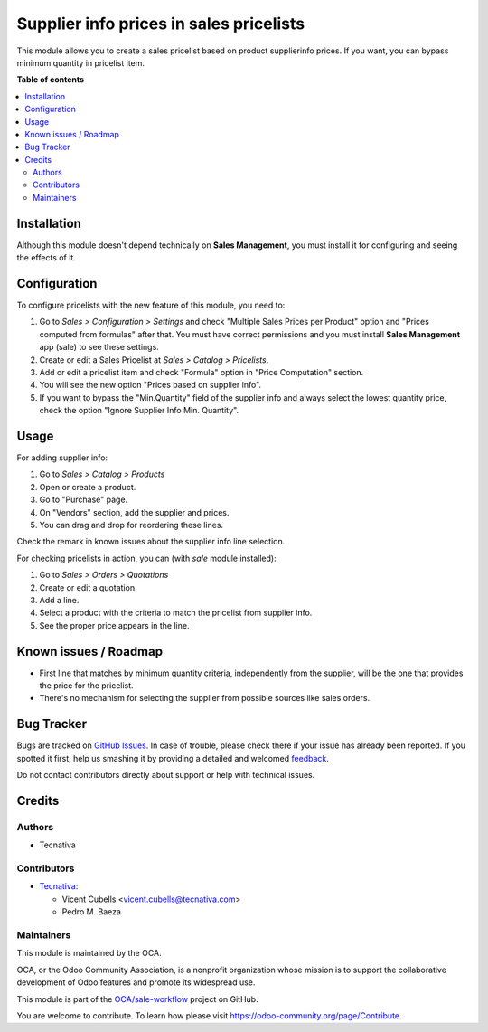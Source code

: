 ========================================
Supplier info prices in sales pricelists
========================================

.. !!!!!!!!!!!!!!!!!!!!!!!!!!!!!!!!!!!!!!!!!!!!!!!!!!!!
   !! This file is generated by oca-gen-addon-readme !!
   !! changes will be overwritten.                   !!
   !!!!!!!!!!!!!!!!!!!!!!!!!!!!!!!!!!!!!!!!!!!!!!!!!!!!

.. |badge1| image:: https://img.shields.io/badge/maturity-Beta-yellow.png
    :target: https://odoo-community.org/page/development-status
    :alt: Beta
.. |badge2| image:: https://img.shields.io/badge/licence-AGPL--3-blue.png
    :target: http://www.gnu.org/licenses/agpl-3.0-standalone.html
    :alt: License: AGPL-3
.. |badge3| image:: https://img.shields.io/badge/github-OCA%2Fsale--workflow-lightgray.png?logo=github
    :target: https://github.com/OCA/sale-workflow/tree/11.0/product_pricelist_supplierinfo
    :alt: OCA/sale-workflow
.. |badge4| image:: https://img.shields.io/badge/weblate-Translate%20me-F47D42.png
    :target: https://translation.odoo-community.org/projects/sale-workflow-11-0/sale-workflow-11-0-product_pricelist_supplierinfo
    :alt: Translate me on Weblate
.. |badge5| image:: https://img.shields.io/badge/runbot-Try%20me-875A7B.png
    :target: https://runbot.odoo-community.org/runbot/167/11.0
    :alt: Try me on Runbot

|badge1| |badge2| |badge3| |badge4| |badge5| 

This module allows you to create a sales pricelist based on product
supplierinfo prices. If you want, you can bypass minimum quantity in pricelist
item.

**Table of contents**

.. contents::
   :local:

Installation
============

Although this module doesn't depend technically on **Sales Management**, you
must install it for configuring and seeing the effects of it.

Configuration
=============

To configure pricelists with the new feature of this module, you need to:

#. Go to *Sales > Configuration > Settings* and check
   "Multiple Sales Prices per Product" option and
   "Prices computed from formulas" after that. You must have correct
   permissions and you must install **Sales Management** app (sale) to see
   these settings.
#. Create or edit a Sales Pricelist at *Sales > Catalog > Pricelists*.
#. Add or edit a pricelist item and check "Formula" option in
   "Price Computation" section.
#. You will see the new option "Prices based on supplier info".
#. If you want to bypass the "Min.Quantity" field of the supplier info and
   always select the lowest quantity price, check the option
   "Ignore Supplier Info Min. Quantity".

Usage
=====

For adding supplier info:

#. Go to *Sales > Catalog > Products*
#. Open or create a product.
#. Go to "Purchase" page.
#. On "Vendors" section, add the supplier and prices.
#. You can drag and drop for reordering these lines.

Check the remark in known issues about the supplier info line selection.

For checking pricelists in action, you can (with `sale` module installed):

#. Go to *Sales > Orders > Quotations*
#. Create or edit a quotation.
#. Add a line.
#. Select a product with the criteria to match the pricelist from supplier
   info.
#. See the proper price appears in the line.

Known issues / Roadmap
======================

* First line that matches by minimum quantity criteria, independently from the
  supplier, will be the one that provides the price for the pricelist.
* There's no mechanism for selecting the supplier from possible sources like
  sales orders.

Bug Tracker
===========

Bugs are tracked on `GitHub Issues <https://github.com/OCA/sale-workflow/issues>`_.
In case of trouble, please check there if your issue has already been reported.
If you spotted it first, help us smashing it by providing a detailed and welcomed
`feedback <https://github.com/OCA/sale-workflow/issues/new?body=module:%20product_pricelist_supplierinfo%0Aversion:%2011.0%0A%0A**Steps%20to%20reproduce**%0A-%20...%0A%0A**Current%20behavior**%0A%0A**Expected%20behavior**>`_.

Do not contact contributors directly about support or help with technical issues.

Credits
=======

Authors
~~~~~~~

* Tecnativa

Contributors
~~~~~~~~~~~~

* `Tecnativa <https://www.tecnativa.com/>`_:

  * Vicent Cubells <vicent.cubells@tecnativa.com>
  * Pedro M. Baeza

Maintainers
~~~~~~~~~~~

This module is maintained by the OCA.

.. image:: https://odoo-community.org/logo.png
   :alt: Odoo Community Association
   :target: https://odoo-community.org

OCA, or the Odoo Community Association, is a nonprofit organization whose
mission is to support the collaborative development of Odoo features and
promote its widespread use.

This module is part of the `OCA/sale-workflow <https://github.com/OCA/sale-workflow/tree/11.0/product_pricelist_supplierinfo>`_ project on GitHub.

You are welcome to contribute. To learn how please visit https://odoo-community.org/page/Contribute.
